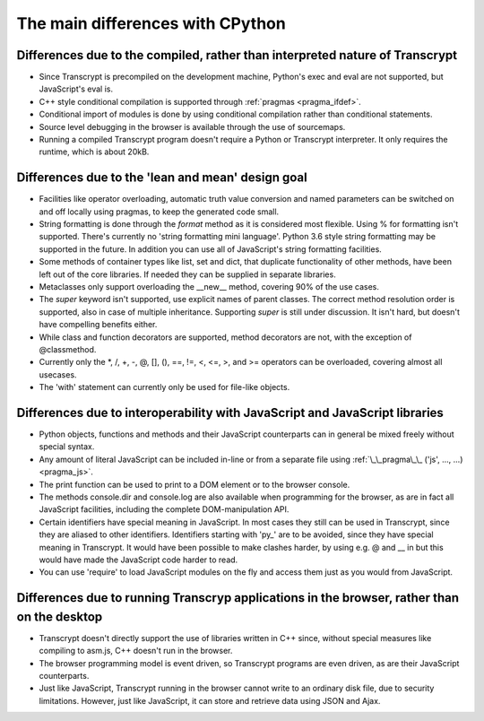 The main differences with CPython
=================================

Differences due to the compiled, rather than interpreted nature of Transcrypt
-----------------------------------------------------------------------------

- Since Transcrypt is precompiled on the development machine, Python's exec and eval are not supported, but JavaScript's eval is.
- C++ style conditional compilation is supported through :ref:`pragmas <pragma_ifdef>`.
- Conditional import of modules is done by using conditional compilation rather than conditional statements.
- Source level debugging in the browser is available through the use of sourcemaps.
- Running a compiled Transcrypt program doesn't require a Python or Transcrypt interpreter. It only requires the runtime, which is about 20kB.

Differences due to the 'lean and mean' design goal
--------------------------------------------------

- Facilities like operator overloading, automatic truth value conversion and named parameters can be switched on and off locally using pragmas, to keep the generated code small.
- String formatting is done through the *format* method as it is considered most flexible. Using % for formatting isn't supported. There's currently no 'string formatting mini language'. Python 3.6 style string formatting may be supported in the future. In addition you can use all of JavaScript's string formatting facilities.
- Some methods of container types like list, set and dict, that duplicate functionality of other methods, have been left out of the core libraries. If needed they can be supplied in separate libraries.
- Metaclasses only support overloading the __new__ method, covering 90% of the use cases.
- The *super* keyword isn't supported, use explicit names of parent classes. The correct method resolution order is supported, also in case of multiple inheritance. Supporting *super* is still under discussion. It isn't hard, but doesn't have compelling benefits either. 
- While class and function decorators are supported, method decorators are not, with the exception of @classmethod.
- Currently only the  *, /, +, -, @, [], (), ==, !=, <, <=, >, and >= operators can be overloaded, covering almost all usecases.
- The 'with' statement can currently only be used for file-like objects.

Differences due to interoperability with JavaScript and JavaScript libraries
----------------------------------------------------------------------------

- Python objects, functions and methods and their JavaScript counterparts can in general be mixed freely without special syntax.
- Any amount of literal JavaScript can be included in-line or from a separate file using :ref:`\_\_pragma\_\_ ('js', ..., ...) <pragma_js>`.
- The print function can be used to print to a DOM element or to the browser console.
- The methods console.dir and console.log are also available when programming for the browser, as are in fact all JavaScript facilities, including the complete DOM-manipulation API.
- Certain identifiers have special meaning in JavaScript. In most cases they still can be used in Transcrypt, since they are aliased to other identifiers. Identifiers starting with 'py\_' are to be avoided, since they have special meaning in Transcrypt. It would have been possible to make clashes harder, by using e.g. @ and \_\_ in but this would have made the JavaScript code harder to read.
- You can use 'require' to load JavaScript modules on the fly and access them just as you would from JavaScript.

Differences due to running Transcryp applications in the browser, rather than on the desktop
--------------------------------------------------------------------------------------------

- Transcrypt doesn't directly support the use of libraries written in C++ since, without special measures like compiling to asm.js, C++ doesn't run in the browser.
- The browser programming model is event driven, so Transcrypt programs are even driven, as are their JavaScript counterparts.
- Just like JavaScript, Transcrypt running in the browser cannot write to an ordinary disk file, due to security limitations. However, just like JavaScript, it can store and retrieve data using JSON and Ajax.

